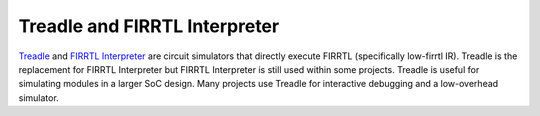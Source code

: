 Treadle and FIRRTL Interpreter
==============================

`Treadle <https://github.com/freechipsproject/treadle>`__ and
`FIRRTL Interpreter <https://github.com/freechipsproject/firrtl-interpreter>`__
are circuit simulators that directly execute FIRRTL (specifically low-firrtl IR).
Treadle is the replacement for FIRRTL Interpreter but FIRRTL Interpreter is still used within some
projects. Treadle is useful for simulating modules in a larger SoC design. Many projects
use Treadle for interactive debugging and a low-overhead simulator.
